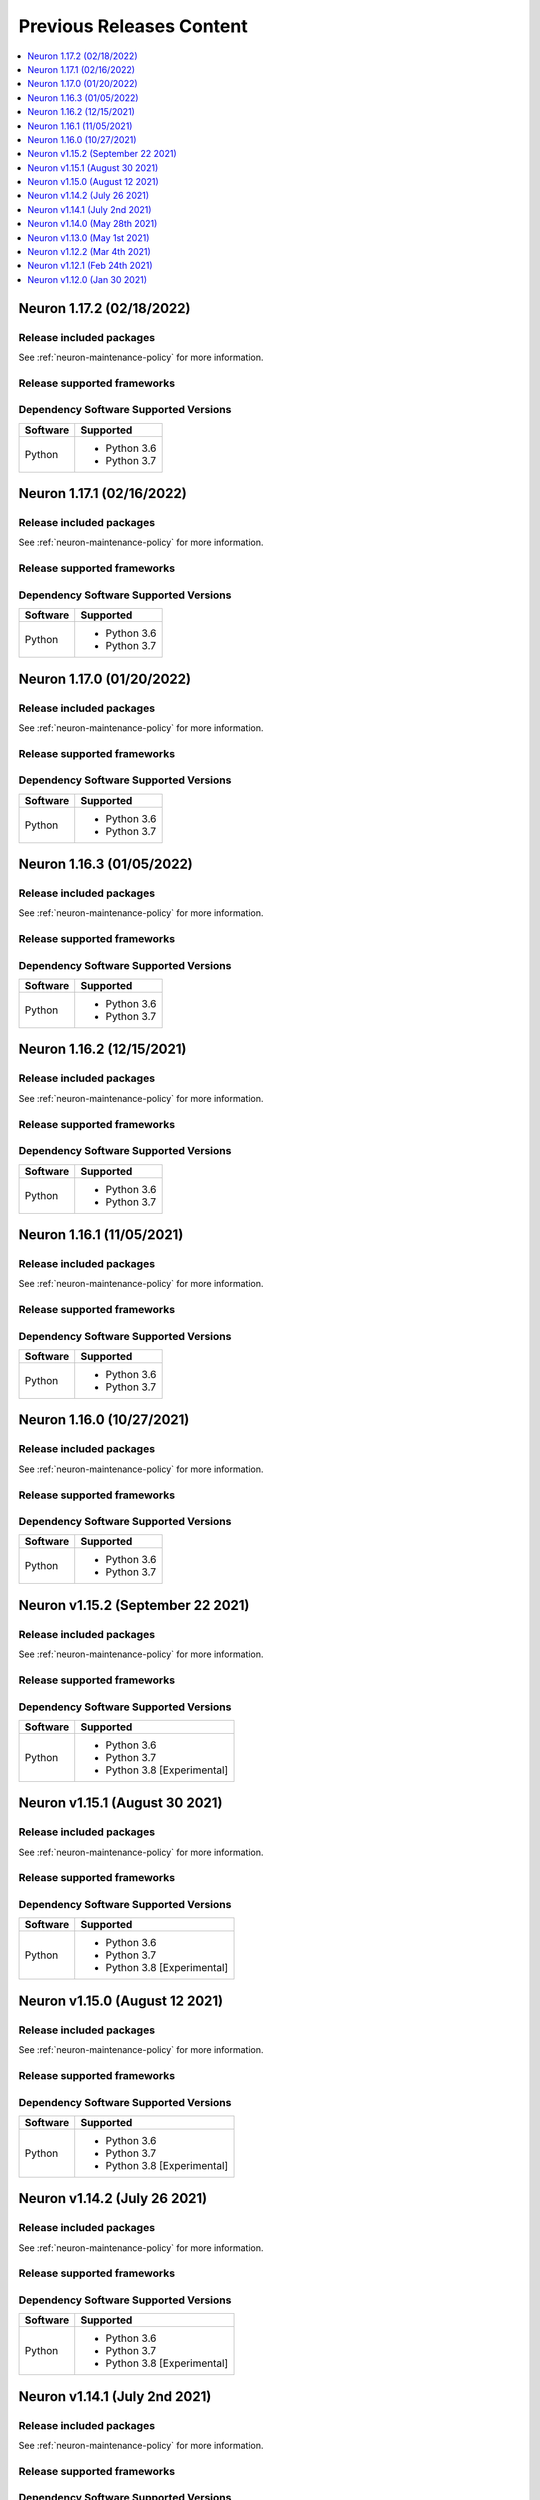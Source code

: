 .. _pre-release-content:

Previous Releases Content
=========================

.. contents::
   :local:
   :depth: 1

Neuron 1.17.2 (02/18/2022)
--------------------------

Release included packages
^^^^^^^^^^^^^^^^^^^^^^^^^

.. program-output:: python3 src/helperscripts/neuronsetuphelper.py --file src/helperscripts/neuron-releases-manifest.json --list packages --neuron-version=1.17.2


See :ref:`neuron-maintenance-policy` for more information.

Release supported frameworks
^^^^^^^^^^^^^^^^^^^^^^^^^^^^^^^^

.. program-output:: python3 src/helperscripts/neuronsetuphelper.py --file src/helperscripts/neuron-releases-manifest.json --list frameworks --neuron-version=1.17.2



Dependency Software Supported Versions
^^^^^^^^^^^^^^^^^^^^^^^^^^^^^^^^^^^^^^

.. list-table::
   :widths: auto
   :header-rows: 1
   :align: left

   * - Software
     - Supported
   * - Python
     - * Python 3.6
       * Python 3.7


Neuron 1.17.1 (02/16/2022)
--------------------------

Release included packages
^^^^^^^^^^^^^^^^^^^^^^^^^

.. program-output:: python3 src/helperscripts/neuronsetuphelper.py --file src/helperscripts/neuron-releases-manifest.json --list packages --neuron-version=1.17.1


See :ref:`neuron-maintenance-policy` for more information.

Release supported frameworks
^^^^^^^^^^^^^^^^^^^^^^^^^^^^^^^^

.. program-output:: python3 src/helperscripts/neuronsetuphelper.py --file src/helperscripts/neuron-releases-manifest.json --list frameworks --neuron-version=1.17.1



Dependency Software Supported Versions
^^^^^^^^^^^^^^^^^^^^^^^^^^^^^^^^^^^^^^

.. list-table::
   :widths: auto
   :header-rows: 1
   :align: left

   * - Software
     - Supported
   * - Python
     - * Python 3.6
       * Python 3.7


Neuron 1.17.0 (01/20/2022)
--------------------------

Release included packages
^^^^^^^^^^^^^^^^^^^^^^^^^

.. program-output:: python3 src/helperscripts/neuronsetuphelper.py --file src/helperscripts/neuron-releases-manifest.json --list packages --neuron-version=1.17.0


See :ref:`neuron-maintenance-policy` for more information.

Release supported frameworks
^^^^^^^^^^^^^^^^^^^^^^^^^^^^^^^^

.. program-output:: python3 src/helperscripts/neuronsetuphelper.py --file src/helperscripts/neuron-releases-manifest.json --list frameworks --neuron-version=1.17.0



Dependency Software Supported Versions
^^^^^^^^^^^^^^^^^^^^^^^^^^^^^^^^^^^^^^

.. list-table::
   :widths: auto
   :header-rows: 1
   :align: left

   * - Software
     - Supported
   * - Python
     - * Python 3.6
       * Python 3.7


Neuron 1.16.3 (01/05/2022)
--------------------------

Release included packages
^^^^^^^^^^^^^^^^^^^^^^^^^

.. program-output:: python3 src/helperscripts/neuronsetuphelper.py --file src/helperscripts/neuron-releases-manifest.json --list packages --neuron-version=1.16.3

See :ref:`neuron-maintenance-policy` for more information.

Release supported frameworks
^^^^^^^^^^^^^^^^^^^^^^^^^^^^^^^^

.. program-output:: python3 src/helperscripts/neuronsetuphelper.py --file src/helperscripts/neuron-releases-manifest.json --list frameworks --neuron-version=1.16.3

Dependency Software Supported Versions
^^^^^^^^^^^^^^^^^^^^^^^^^^^^^^^^^^^^^^

.. list-table::
   :widths: auto
   :header-rows: 1
   :align: left

   * - Software
     - Supported
   * - Python
     - * Python 3.6
       * Python 3.7

Neuron 1.16.2 (12/15/2021)
--------------------------

Release included packages
^^^^^^^^^^^^^^^^^^^^^^^^^

.. program-output:: python3 src/helperscripts/neuronsetuphelper.py --file src/helperscripts/neuron-releases-manifest.json --list packages --neuron-version=1.16.2

See :ref:`neuron-maintenance-policy` for more information.

Release supported frameworks
^^^^^^^^^^^^^^^^^^^^^^^^^^^^^^^^

.. program-output:: python3 src/helperscripts/neuronsetuphelper.py --file src/helperscripts/neuron-releases-manifest.json --list frameworks --neuron-version=1.16.2

Dependency Software Supported Versions
^^^^^^^^^^^^^^^^^^^^^^^^^^^^^^^^^^^^^^

.. list-table::
   :widths: auto
   :header-rows: 1
   :align: left

   * - Software
     - Supported
   * - Python
     - * Python 3.6
       * Python 3.7


Neuron 1.16.1 (11/05/2021)
--------------------------

Release included packages
^^^^^^^^^^^^^^^^^^^^^^^^^

.. program-output:: python3 src/helperscripts/neuronsetuphelper.py --file src/helperscripts/neuron-releases-manifest.json --list packages --neuron-version=1.16.1

See :ref:`neuron-maintenance-policy` for more information.

Release supported frameworks
^^^^^^^^^^^^^^^^^^^^^^^^^^^^^^^^

.. program-output:: python3 src/helperscripts/neuronsetuphelper.py --file src/helperscripts/neuron-releases-manifest.json --list frameworks --neuron-version=1.16.1



Dependency Software Supported Versions
^^^^^^^^^^^^^^^^^^^^^^^^^^^^^^^^^^^^^^

.. list-table::
   :widths: auto
   :header-rows: 1
   :align: left

   * - Software
     - Supported
   * - Python
     - * Python 3.6
       * Python 3.7


Neuron 1.16.0 (10/27/2021)
--------------------------

Release included packages
^^^^^^^^^^^^^^^^^^^^^^^^^

.. program-output:: python3 src/helperscripts/neuronsetuphelper.py --file src/helperscripts/neuron-releases-manifest.json --list packages --neuron-version=1.16.0

See :ref:`neuron-maintenance-policy` for more information.

Release supported frameworks
^^^^^^^^^^^^^^^^^^^^^^^^^^^^^^^^

.. program-output:: python3 src/helperscripts/neuronsetuphelper.py --file src/helperscripts/neuron-releases-manifest.json --list frameworks --neuron-version=1.16.0



Dependency Software Supported Versions
^^^^^^^^^^^^^^^^^^^^^^^^^^^^^^^^^^^^^^

.. list-table::
   :widths: auto
   :header-rows: 1
   :align: left

   * - Software
     - Supported
   * - Python
     - * Python 3.6
       * Python 3.7


Neuron v1.15.2 (September 22 2021)
----------------------------------

Release included packages
^^^^^^^^^^^^^^^^^^^^^^^^^

.. program-output:: python3 src/helperscripts/neuronsetuphelper.py --file src/helperscripts/neuron-releases-manifest.json --list packages --neuron-version=1.15.2

See :ref:`neuron-maintenance-policy` for more information.

Release supported frameworks
^^^^^^^^^^^^^^^^^^^^^^^^^^^^^^^^

.. program-output:: python3 src/helperscripts/neuronsetuphelper.py --file src/helperscripts/neuron-releases-manifest.json --list frameworks --neuron-version=1.15.2



Dependency Software Supported Versions
^^^^^^^^^^^^^^^^^^^^^^^^^^^^^^^^^^^^^^

.. list-table::
   :widths: auto
   :header-rows: 1
   :align: left

   * - Software
     - Supported
   * - Python
     - * Python 3.6
       * Python 3.7
       * Python 3.8 [Experimental]


Neuron v1.15.1 (August 30 2021)
-------------------------------



Release included packages
^^^^^^^^^^^^^^^^^^^^^^^^^

.. program-output:: python3 src/helperscripts/neuronsetuphelper.py --file src/helperscripts/neuron-releases-manifest.json --list packages --neuron-version=1.15.1

See :ref:`neuron-maintenance-policy` for more information.

Release supported frameworks
^^^^^^^^^^^^^^^^^^^^^^^^^^^^^^^^

.. program-output:: python3 src/helperscripts/neuronsetuphelper.py --file src/helperscripts/neuron-releases-manifest.json --list frameworks --neuron-version=1.15.1



Dependency Software Supported Versions
^^^^^^^^^^^^^^^^^^^^^^^^^^^^^^^^^^^^^^

.. list-table::
   :widths: auto
   :header-rows: 1
   :align: left

   * - Software
     - Supported
   * - Python
     - * Python 3.6
       * Python 3.7
       * Python 3.8 [Experimental]


Neuron v1.15.0 (August 12 2021)
-------------------------------


Release included packages
^^^^^^^^^^^^^^^^^^^^^^^^^

.. program-output:: python3 src/helperscripts/neuronsetuphelper.py --file src/helperscripts/neuron-releases-manifest.json --list packages --neuron-version=1.15.0

See :ref:`neuron-maintenance-policy` for more information.


Release supported frameworks
^^^^^^^^^^^^^^^^^^^^^^^^^^^^^^^^

.. program-output:: python3 src/helperscripts/neuronsetuphelper.py --file src/helperscripts/neuron-releases-manifest.json --list frameworks --neuron-version=1.15.0

Dependency Software Supported Versions
^^^^^^^^^^^^^^^^^^^^^^^^^^^^^^^^^^^^^^

.. list-table::
   :widths: auto
   :header-rows: 1
   :align: left

   * - Software
     - Supported
   * - Python
     - * Python 3.6
       * Python 3.7
       * Python 3.8 [Experimental]

Neuron v1.14.2 (July 26 2021)
-----------------------------


Release included packages
^^^^^^^^^^^^^^^^^^^^^^^^^

.. program-output:: python3 src/helperscripts/neuronsetuphelper.py --file src/helperscripts/neuron-releases-manifest.json --list packages --neuron-version=1.14.2

See :ref:`neuron-maintenance-policy` for more information.


Release supported frameworks
^^^^^^^^^^^^^^^^^^^^^^^^^^^^^^^^

.. program-output:: python3 src/helperscripts/neuronsetuphelper.py --file src/helperscripts/neuron-releases-manifest.json --list frameworks --neuron-version=1.14.2

Dependency Software Supported Versions
^^^^^^^^^^^^^^^^^^^^^^^^^^^^^^^^^^^^^^

.. list-table::
   :widths: auto
   :header-rows: 1
   :align: left

   * - Software
     - Supported
   * - Python
     - * Python 3.6
       * Python 3.7
       * Python 3.8 [Experimental]
       


Neuron v1.14.1 (July 2nd 2021)
------------------------------



Release included packages
^^^^^^^^^^^^^^^^^^^^^^^^^

.. program-output:: python3 src/helperscripts/neuronsetuphelper.py --file src/helperscripts/neuron-releases-manifest.json --list packages --neuron-version=1.14.1

See :ref:`neuron-maintenance-policy` for more information.


Release supported frameworks
^^^^^^^^^^^^^^^^^^^^^^^^^^^^^^^^

.. program-output:: python3 src/helperscripts/neuronsetuphelper.py --file src/helperscripts/neuron-releases-manifest.json --list frameworks --neuron-version=1.14.1


Dependency Software Supported Versions
^^^^^^^^^^^^^^^^^^^^^^^^^^^^^^^^^^^^^^

.. list-table::
   :widths: auto
   :header-rows: 1
   :align: left

   * - Software
     - Supported
   * - Python
     - * Python 3.6
       * Python 3.7
       * Python 3.8 [Experimental]
       



Neuron v1.14.0 (May 28th 2021)
------------------------------



Release included packages
^^^^^^^^^^^^^^^^^^^^^^^^^

.. program-output:: python3 src/helperscripts/neuronsetuphelper.py --file src/helperscripts/neuron-releases-manifest.json --list packages --neuron-version=1.14.0

See :ref:`neuron-maintenance-policy` for more information.


Release supported frameworks
^^^^^^^^^^^^^^^^^^^^^^^^^^^^^^^^

.. program-output:: python3 src/helperscripts/neuronsetuphelper.py --file src/helperscripts/neuron-releases-manifest.json --list frameworks --neuron-version=1.14.0

Dependency Software Supported Versions
^^^^^^^^^^^^^^^^^^^^^^^^^^^^^^^^^^^^^^

.. list-table::
   :widths: auto
   :header-rows: 1
   :align: left

   * - Software
     - Supported
   * - Python
     - * Python 3.6
       * Python 3.7
       * Python 3.8 [Experimental]
       

Neuron v1.13.0 (May 1st 2021)
-----------------------------



Release included packages
^^^^^^^^^^^^^^^^^^^^^^^^^

.. program-output:: python3 src/helperscripts/neuronsetuphelper.py --file src/helperscripts/neuron-releases-manifest.json --list packages --neuron-version=1.13.0

See :ref:`neuron-maintenance-policy` for more information.


Release supported frameworks
^^^^^^^^^^^^^^^^^^^^^^^^^^^^^^^^

.. program-output:: python3 src/helperscripts/neuronsetuphelper.py --file src/helperscripts/neuron-releases-manifest.json --list frameworks --neuron-version=1.13.0

Dependency Software Supported Versions
^^^^^^^^^^^^^^^^^^^^^^^^^^^^^^^^^^^^^^

.. list-table::
   :widths: auto
   :header-rows: 1
   :align: left

   * - Software
     - Supported
   * - Python
     - * Python 3.6
       * Python 3.7
       * Python 3.8 [Experimental]
   * - Neuron Conda Packages
     - * torch-neuron-1.7.1.1.3.5.0 
     
       * tensorflow-neuron 1.15.5.1.3.3.0

       * mxnet-neuron-1.5.1.1.4.4.0
       

Neuron v1.12.2 (Mar 4th 2021)
------------------------------------------------


Release included packages
^^^^^^^^^^^^^^^^^^^^^^^^^

.. program-output:: python3 src/helperscripts/neuronsetuphelper.py --file src/helperscripts/neuron-releases-manifest.json --list packages --neuron-version=1.12.2

See :ref:`neuron-maintenance-policy` for more information.


Release supported frameworks
^^^^^^^^^^^^^^^^^^^^^^^^^^^^^^^^

.. program-output:: python3 src/helperscripts/neuronsetuphelper.py --file src/helperscripts/neuron-releases-manifest.json --list frameworks --neuron-version=1.12.2

Dependency Software Supported Versions
^^^^^^^^^^^^^^^^^^^^^^^^^^^^^^^^^^^^^^

.. list-table::
   :widths: auto
   :header-rows: 1
   :align: left

   * - Software
     - Supported
     - Maintenance
     - End Of Support
   * - Python
     - * Python 3.6
       * Python 3.7
     - 
     - * Python 3.5 (2/24/2021)
   * - Neuron Conda Packages
     - * torch-neuron 1.7.1.1.2.16.0 
     
       * tensorflow-neuron 1.15.5.1.2.9.0

       * mxnet-neuron 1.5.1.1.3.8.0
       
     - 
     - 

Neuron v1.12.1 (Feb 24th 2021)
------------------------------------------------



Release included packages
^^^^^^^^^^^^^^^^^^^^^^^^^

.. program-output:: python3 src/helperscripts/neuronsetuphelper.py --file src/helperscripts/neuron-releases-manifest.json --list packages --neuron-version=1.12.1

See :ref:`neuron-maintenance-policy` for more information.


Release supported frameworks
^^^^^^^^^^^^^^^^^^^^^^^^^^^^^^^^

.. program-output:: python3 src/helperscripts/neuronsetuphelper.py --file src/helperscripts/neuron-releases-manifest.json --list frameworks --neuron-version=1.12.1

Dependency Software Supported Versions
^^^^^^^^^^^^^^^^^^^^^^^^^^^^^^^^^^^^^^

.. list-table::
   :widths: auto
   :header-rows: 1
   :align: left

   * - Software
     - Supported
     - Maintenance
     - End Of Support
   * - Python
     - * Python 3.6
       * Python 3.7
     - 
     - * Python 3.5 (2/24/2021)
   * - Neuron Conda Packages
     - * torch-neuron 1.7.1.1.2.15.0 
     
       * tensorflow-neuron 1.15.5.1.2.8.0

       * mxnet-neuron 1.5.1.1.3.7.0
       
     - 
     - 


Neuron v1.12.0 (Jan 30 2021)
----------------------------

Release included packages
^^^^^^^^^^^^^^^^^^^^^^^^^

.. program-output:: python3 src/helperscripts/neuronsetuphelper.py --file src/helperscripts/neuron-releases-manifest.json --list packages --neuron-version=1.12.0

See :ref:`neuron-maintenance-policy` for more information.


Release supported frameworks
^^^^^^^^^^^^^^^^^^^^^^^^^^^^^^^^

.. program-output:: python3 src/helperscripts/neuronsetuphelper.py --file src/helperscripts/neuron-releases-manifest.json --list frameworks --neuron-version=1.12.0

Dependency Software Supported Versions
^^^^^^^^^^^^^^^^^^^^^^^^^^^^^^^^^^^^^^

.. list-table::
   :widths: auto
   :header-rows: 1
   :align: left

   * - Software
     - Supported
     - Maintenance
     - End Of Support
   * - Python
     - * Python 3.6
       * Python 3.7
     - 
     - 
   * - Neuron Conda Packages
     - * Conda-PyTorch 1.5.1, Conda-PyTorch 1.7.1, 
     
       * Conda-TensorFlow 1.5.1, Conda-MXNet 1.5.1
     - 
     - 

